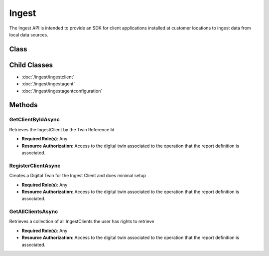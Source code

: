 Ingest
===========

The Ingest API is intended to provide an SDK for client applications installed at customer locations to ingest data from local data sources.

Class
----------

 ..  class:: Ingest
    :module: ClientSDK

Child Classes
-------------

- :doc:`/ingest/ingestclient` 
- :doc:`/ingest/ingestagent` 
- :doc:`/ingest/ingestagentconfiguration` 

Methods
----------

GetClientByIdAsync
^^^^^^^^^^^^^^^^^^^^

Retrieves the IngestClient by the Twin Reference Id

- **Required Role(s)**: Any
- **Resource Authorization**: Access to the digital twin associated to the operation that the report definition is associated.

.. method:: GetClientByIdAsync(string ingestClientId)
   :module: ClientSDK.Ingest

   :param ingestClientId: The unique Identifier (GUID) of the Operation Digital Twin related to the spreadsheet.
   :type ingestClientId: string

   :returns: An IngestClient object that contains all of the configuration for the client.
   :rtype: Task<IngestClient>

RegisterClientAsync
^^^^^^^^^^^^^^^^^^^^

Creates a Digital Twin for the Ingest Client and does minimal setup

- **Required Role(s)**: Any
- **Resource Authorization**: Access to the digital twin associated to the operation that the report definition is associated.

.. method:: RegisterClientAsync(string ingestClientName)
   :module: ClientSDK.Ingest

   :param ingestClientName: The name of the ingest client.
   :type ingestClientName: string

   :returns: An IngestClient object that contains all of the configuration for the client.
   :rtype: Task<IngestClient>

GetAllClientsAsync
^^^^^^^^^^^^^^^^^^^^

Retrieves a collection of all IngestClients the user has rights to retrieve

- **Required Role(s)**: Any
- **Resource Authorization**: Access to the digital twin associated to the operation that the report definition is associated.

.. method:: GetAllClientsAsync()
   :module: ClientSDK.Ingest

   :returns: A collection of all of the ingest clients the user has access.
   :rtype: Task<List<IngestClient>>


.. autosummary::
   :toctree: generated

  
